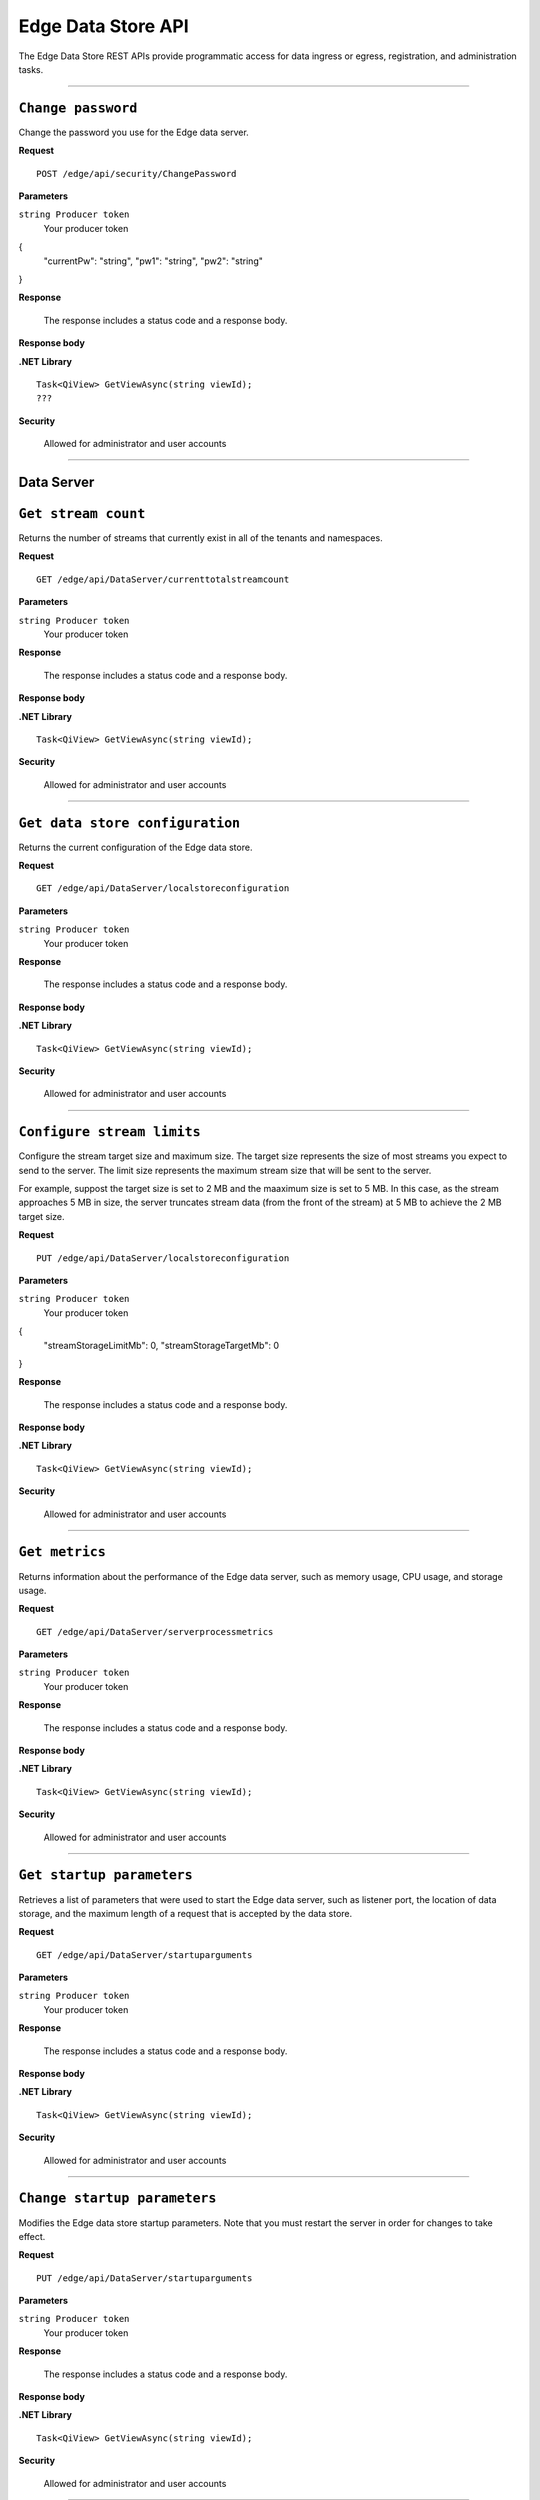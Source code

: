 Edge Data Store API
===================

The Edge Data Store REST APIs provide programmatic access for data ingress or egress, registration, and administration tasks. 


***********************

``Change password``
-----------------

Change the password you use for the Edge data server. 


**Request**

::

    POST /edge/api/security/ChangePassword


**Parameters**

``string Producer token``
  Your producer token 

{
  "currentPw": "string",
  "pw1": "string",
  "pw2": "string"
}

**Response**

  The response includes a status code and a response body.
  

**Response body**

  

**.NET Library**

::

  Task<QiView> GetViewAsync(string viewId);
  ???

**Security**

  Allowed for administrator and user accounts


***********************

Data Server
-----------

``Get stream count``
-------------------

Returns the number of streams that currently exist in all of the tenants and namespaces.


**Request**

::

    GET /edge/api/DataServer/currenttotalstreamcount


**Parameters**

``string Producer token``
  Your producer token 


**Response**

  The response includes a status code and a response body.
  

**Response body**

  

**.NET Library**

::

  Task<QiView> GetViewAsync(string viewId);


**Security**

  Allowed for administrator and user accounts


***********************

``Get data store configuration``
------------------------------

Returns the current configuration of the Edge data store.


**Request**

::


  GET /edge/api/DataServer/localstoreconfiguration  


**Parameters**

``string Producer token``
  Your producer token 


**Response**

  The response includes a status code and a response body.
  

**Response body**

  

**.NET Library**

::

  Task<QiView> GetViewAsync(string viewId);


**Security**

  Allowed for administrator and user accounts


***********************


``Configure stream limits``
--------------------------

Configure the stream target size and maximum size. 
The target size represents the size of most streams you expect to send to the server. The limit size represents 
the maximum stream size that will be sent to the server.

For example, suppost the target size is set to 2 MB and the maaximum size is set to 5 MB. In this case, as the stream
approaches 5 MB in size, the server truncates stream data (from the front of the stream) at 5 MB to achieve the 2 MB target size.


**Request**

::

    PUT /edge/api/DataServer/localstoreconfiguration


**Parameters**

``string Producer token``
  Your producer token 

{
  "streamStorageLimitMb": 0,
  "streamStorageTargetMb": 0
}

**Response**

  The response includes a status code and a response body.
  

**Response body**

  

**.NET Library**

::

  Task<QiView> GetViewAsync(string viewId);


**Security**

  Allowed for administrator and user accounts


***********************


``Get metrics``
-------------------

Returns information about the performance of the Edge data server, such as memory usage, CPU usage, and storage usage. 


**Request**

::

  GET /edge/api/DataServer/serverprocessmetrics
    


**Parameters**

``string Producer token``
  Your producer token 


**Response**

  The response includes a status code and a response body.
  

**Response body**

  

**.NET Library**

::

  Task<QiView> GetViewAsync(string viewId);


**Security**

  Allowed for administrator and user accounts


***********************


``Get startup parameters``
------------------------

Retrieves a list of parameters that were used to start the Edge data server, such as listener port, the location 
of data storage, and the maximum length of a request that is accepted by the data store.


**Request**

::

    GET /edge/api/DataServer/startuparguments


**Parameters**

``string Producer token``
  Your producer token 


**Response**

  The response includes a status code and a response body.
  

**Response body**

  

**.NET Library**

::

  Task<QiView> GetViewAsync(string viewId);


**Security**

  Allowed for administrator and user accounts


***********************


``Change startup parameters``
-------------------

Modifies the Edge data store startup parameters. Note that you must restart the server in order for changes to 
take effect.


**Request**

::

   PUT /edge/api/DataServer/startuparguments


**Parameters**

``string Producer token``
  Your producer token 


**Response**

  The response includes a status code and a response body.
  

**Response body**

  

**.NET Library**

::

  Task<QiView> GetViewAsync(string viewId);


**Security**

  Allowed for administrator and user accounts


***********************


``Purge event data``
-------------------

Purges all of the event data from all streams, namespaces, and tenants.


**Request**

::

    PUT /edge/api/DataServer/purgeeventdata


**Parameters**

``string Producer token``
  Your producer token 


**Response**

  The response includes a status code and a response body.
  

**Response body**

  

**.NET Library**

::

  Task<QiView> GetViewAsync(string viewId);


**Security**

  Allowed for administrator and user accounts


***********************


``Reset configuration information``
----------------------------------

Resets all egress configuration back to the point where egress is no longer configured.


**Request**

::

    PUT /edge/api/DataServer/resetconfiguration


**Parameters**

``string Producer token``
  Your producer token 


**Response**

  The response includes a status code and a response body.
  

**Response body**

  

**.NET Library**

::

  Task<QiView> GetViewAsync(string viewId);


**Security**

  Allowed for administrator and user accounts


***********************

``Retrieve server metrics information``
-------------------------------------

Retrieves metrics information about server data requests.


**Request**

::

    GET /edge/api/DataServer/requestsmetrics


**Parameters**

``string Producer token``
  Your producer token 


**Response**

  The response includes a status code and a response body.
  

**Response body**

  

**.NET Library**

::

  Task<QiView> GetViewAsync(string viewId);


**Security**

  Allowed for administrator and user accounts


***********************

Egress
------


``???``
-------------------

Retrieve ???


**Request**

::

    GET /edge/api/Egress/omf/targets/{isRunning}


**Parameters**

``string Producer token``
  Your producer token 


**Response**

  The response includes a status code and a response body.
  

**Response body**

  

**.NET Library**

::

  Task<QiView> GetViewAsync(string viewId);


**Security**

  Allowed for administrator and user accounts


***********************


``Get ``
-------------------

Retrieve 


**Request**

::

    GET /edge/api/Egress/omf/targets


**Parameters**

``string Producer token``
  Your producer token 


**Response**

  The response includes a status code and a response body.
  

**Response body**

  

**.NET Library**

::

  Task<QiView> GetViewAsync(string viewId);


**Security**

  Allowed for administrator and user accounts


***********************


``Get ``
-------------------

Retrieve 


**Request**

::

    GET /edge/api/Egress/omf/targets/{targetId}/sdsentitiesqueueprocessingparameters


**Parameters**

``string Producer token``
  Your producer token 


**Response**

  The response includes a status code and a response body.
  

**Response body**

  

**.NET Library**

::

  Task<QiView> GetViewAsync(string viewId);


**Security**

  Allowed for administrator and user accounts


***********************

``Get ``
-------------------

Retrieve 


**Request**

::

    PUT /edge/api/Egress/omf/targets/{targetId}/sdsentitiesqueueprocessingparameters
        Set SdsStreams Queue Processing Parameters



**Parameters**

``string Producer token``
  Your producer token 


**Response**

  The response includes a status code and a response body.
  

**Response body**

  

**.NET Library**

::

  Task<QiView> GetViewAsync(string viewId);


**Security**

  Allowed for administrator and user accounts


***********************


``Get ``
-------------------

Retrieve 


**Request**

::

    GET /edge/api/Egress/omf/targets/{targetId}/sdsvaluesbufferparameters


**Parameters**

``string Producer token``
  Your producer token 


**Response**

  The response includes a status code and a response body.
  

**Response body**

  

**.NET Library**

::

  Task<QiView> GetViewAsync(string viewId);


**Security**

  Allowed for administrator and user accounts


***********************



``Get ``
-------------------

Retrieve 


**Request**

::

    PUT /edge/api/Egress/omf/targets/{targetId}/sdsvaluesbufferparameters
        Set SdsStreams Queue Processing Parameters


**Parameters**

``string Producer token``
  Your producer token 


**Response**

  The response includes a status code and a response body.
  

**Response body**

  

**.NET Library**

::

  Task<QiView> GetViewAsync(string viewId);


**Security**

  Allowed for administrator and user accounts


***********************



``Get ``
-------------------

Retrieve 


**Request**

::

    GET /edge/api/Egress/omf/targets/{targetId}


**Parameters**

``string Producer token``
  Your producer token 


**Response**

  The response includes a status code and a response body.
  

**Response body**

  

**.NET Library**

::

  Task<QiView> GetViewAsync(string viewId);


**Security**

  Allowed for administrator and user accounts


***********************



``Get ``
-------------------

Retrieve 


**Request**

::

    PUT /edge/api/Egress/omf/targets/{targetId}


**Parameters**

``string Producer token``
  Your producer token 


**Response**

  The response includes a status code and a response body.
  

**Response body**

  

**.NET Library**

::

  Task<QiView> GetViewAsync(string viewId);


**Security**

  Allowed for administrator and user accounts


***********************



``Get ``
-------------------

Retrieve 


**Request**

::

    POST /edge/api/Egress/omf/targets/{targetId}


**Parameters**

``string Producer token``
  Your producer token 


**Response**

  The response includes a status code and a response body.
  

**Response body**

  

**.NET Library**

::

  Task<QiView> GetViewAsync(string viewId);


**Security**

  Allowed for administrator and user accounts


***********************



``Get ``
-------------------

Retrieve 


**Request**

::

    DELETE /edge/api/Egress/omf/targets/{targetId}


**Parameters**

``string Producer token``
  Your producer token 


**Response**

  The response includes a status code and a response body.
  

**Response body**

  

**.NET Library**

::

  Task<QiView> GetViewAsync(string viewId);


**Security**

  Allowed for administrator and user accounts


***********************



``Get ``
-------------------

Retrieve 


**Request**

::

    PUT /edge/api/Egress/omf/targets/{targetId}/sdsegresscontentdump
        Set Egress Content Dump Boolean


**Parameters**

``string Producer token``
  Your producer token 


**Response**

  The response includes a status code and a response body.
  

**Response body**

  

**.NET Library**

::

  Task<QiView> GetViewAsync(string viewId);


**Security**

  Allowed for administrator and user accounts


***********************



``Get ``
-------------------

Retrieve 


**Request**

::

    PUT /edge/api/Egress/omf/targets/addorupdate/{targetId}


**Parameters**

``string Producer token``
  Your producer token 


**Response**

  The response includes a status code and a response body.
  

**Response body**

  

**.NET Library**

::

  Task<QiView> GetViewAsync(string viewId);


**Security**

  Allowed for administrator and user accounts


***********************



``Get ``
-------------------

Retrieve 


**Request**

::

    PUT /edge/api/Egress/omf/targets/{targetId}/start


**Parameters**

``string Producer token``
  Your producer token 


**Response**

  The response includes a status code and a response body.
  

**Response body**

  

**.NET Library**

::

  Task<QiView> GetViewAsync(string viewId);


**Security**

  Allowed for administrator and user accounts


***********************



``Get ``
-------------------

Retrieve 


**Request**

::

    PUT /edge/api/Egress/omf/targets/{targetId}/stop


**Parameters**

``string Producer token``
  Your producer token 


**Response**

  The response includes a status code and a response body.
  

**Response body**

  

**.NET Library**

::

  Task<QiView> GetViewAsync(string viewId);


**Security**

  Allowed for administrator and user accounts


***********************



``Get ``
-------------------

Retrieve 


**Request**

::

    GET /edge/api/Egress/omf/targets/{targetId}/ping


**Parameters**

``string Producer token``
  Your producer token 


**Response**

  The response includes a status code and a response body.
  

**Response body**

  

**.NET Library**

::

  Task<QiView> GetViewAsync(string viewId);


**Security**

  Allowed for administrator and user accounts


***********************



``Get ``
-------------------

Retrieve 


**Request**

::

    GET /edge/api/Egress/omf/sdsvaluesegressrate


**Parameters**

``string Producer token``
  Your producer token 


**Response**

  The response includes a status code and a response body.
  

**Response body**

  

**.NET Library**

::

  Task<QiView> GetViewAsync(string viewId);


**Security**

  Allowed for administrator and user accounts


***********************



``Get ``
-------------------

Retrieve 


**Request**

::

    GET /edge/api/Egress/omf/targets/{targetId}/Rules


**Parameters**

``string Producer token``
  Your producer token 


**Response**

  The response includes a status code and a response body.
  

**Response body**

  

**.NET Library**

::

  Task<QiView> GetViewAsync(string viewId);


**Security**

  Allowed for administrator and user accounts


***********************


``Get ``
-------------------

Retrieve 


**Request**

::

    POST /edge/api/Egress/omf/targets/{targetId}/Rules


**Parameters**

``string Producer token``
  Your producer token 


**Response**

  The response includes a status code and a response body.
  

**Response body**

  

**.NET Library**

::

  Task<QiView> GetViewAsync(string viewId);


**Security**

  Allowed for administrator and user accounts


***********************


``Get ``
-------------------

Retrieve 


**Request**

::

    GET /edge/api/Egress/omf/targets/{targetId}/Rules/{ruleId}


**Parameters**

``string Producer token``
  Your producer token 


**Response**

  The response includes a status code and a response body.
  

**Response body**

  

**.NET Library**

::

  Task<QiView> GetViewAsync(string viewId);


**Security**

  Allowed for administrator and user accounts


***********************


``Get ``
-------------------

Retrieve 


**Request**

::

    PUT /edge/api/Egress/omf/targets/{targetId}/Rules/{ruleId}


**Parameters**

``string Producer token``
  Your producer token 


**Response**

  The response includes a status code and a response body.
  

**Response body**

  

**.NET Library**

::

  Task<QiView> GetViewAsync(string viewId);


**Security**

  Allowed for administrator and user accounts


***********************


``Get ``
-------------------

Retrieve 


**Request**

::

    DELETE /edge/api/Egress/omf/targets/{targetId}/Rules/{ruleId}


**Parameters**

``string Producer token``
  Your producer token 


**Response**

  The response includes a status code and a response body.
  

**Response body**

  

**.NET Library**

::

  Task<QiView> GetViewAsync(string viewId);


**Security**

  Allowed for administrator and user accounts


***********************

Ingress
-------



``Get ``
-------------------

Retrieve 


**Request**

::

    POST /edge/omf/tenants/{tenantId}/namespaces/{namespaceId}


**Parameters**

``string Producer token``
  Your producer token 


**Response**

  The response includes a status code and a response body.
  

**Response body**

  

**.NET Library**

::

  Task<QiView> GetViewAsync(string viewId);


**Security**

  Allowed for administrator and user accounts


***********************


``Get ``
-------------------

Retrieve 


**Request**

::

    GET /edge/omf/tenants/{tenantId}/namespaces/{namespaceId}/ingressdebug


**Parameters**

``string Producer token``
  Your producer token 


**Response**

  The response includes a status code and a response body.
  

**Response body**

  

**.NET Library**

::

  Task<QiView> GetViewAsync(string viewId);


**Security**

  Allowed for administrator and user accounts


***********************


``Get ``
-------------------

Retrieve 


**Request**

::

    PUT /edge/omf/tenants/{tenantId}/namespaces/{namespaceId}/ingressdebug


**Parameters**

``string Producer token``
  Your producer token 


**Response**

  The response includes a status code and a response body.
  

**Response body**

  

**.NET Library**

::

  Task<QiView> GetViewAsync(string viewId);


**Security**

  Allowed for administrator and user accounts


***********************

Registration
------------


``Get ``
-------------------

Retrieve 


**Request**

::

    GET /edge/api/Registration


**Parameters**

``string Producer token``
  Your producer token 


**Response**

  The response includes a status code and a response body.
  

**Response body**

  

**.NET Library**

::

  Task<QiView> GetViewAsync(string viewId);


**Security**

  Allowed for administrator and user accounts


***********************


``Get ``
-------------------

Retrieve 


**Request**

::

    POST /edge/api/Registration


**Parameters**

``string Producer token``
  Your producer token 


**Response**

  The response includes a status code and a response body.
  

**Response body**

  

**.NET Library**

::

  Task<QiView> GetViewAsync(string viewId);


**Security**

  Allowed for administrator and user accounts


***********************




